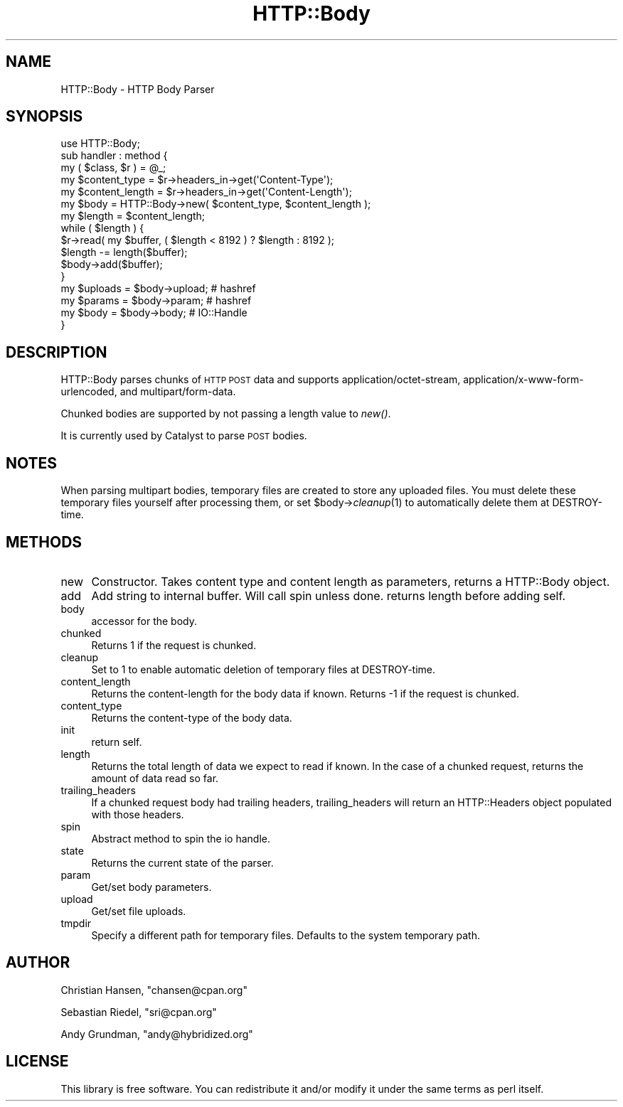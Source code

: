 .\" Automatically generated by Pod::Man 2.23 (Pod::Simple 3.14)
.\"
.\" Standard preamble:
.\" ========================================================================
.de Sp \" Vertical space (when we can't use .PP)
.if t .sp .5v
.if n .sp
..
.de Vb \" Begin verbatim text
.ft CW
.nf
.ne \\$1
..
.de Ve \" End verbatim text
.ft R
.fi
..
.\" Set up some character translations and predefined strings.  \*(-- will
.\" give an unbreakable dash, \*(PI will give pi, \*(L" will give a left
.\" double quote, and \*(R" will give a right double quote.  \*(C+ will
.\" give a nicer C++.  Capital omega is used to do unbreakable dashes and
.\" therefore won't be available.  \*(C` and \*(C' expand to `' in nroff,
.\" nothing in troff, for use with C<>.
.tr \(*W-
.ds C+ C\v'-.1v'\h'-1p'\s-2+\h'-1p'+\s0\v'.1v'\h'-1p'
.ie n \{\
.    ds -- \(*W-
.    ds PI pi
.    if (\n(.H=4u)&(1m=24u) .ds -- \(*W\h'-12u'\(*W\h'-12u'-\" diablo 10 pitch
.    if (\n(.H=4u)&(1m=20u) .ds -- \(*W\h'-12u'\(*W\h'-8u'-\"  diablo 12 pitch
.    ds L" ""
.    ds R" ""
.    ds C` ""
.    ds C' ""
'br\}
.el\{\
.    ds -- \|\(em\|
.    ds PI \(*p
.    ds L" ``
.    ds R" ''
'br\}
.\"
.\" Escape single quotes in literal strings from groff's Unicode transform.
.ie \n(.g .ds Aq \(aq
.el       .ds Aq '
.\"
.\" If the F register is turned on, we'll generate index entries on stderr for
.\" titles (.TH), headers (.SH), subsections (.SS), items (.Ip), and index
.\" entries marked with X<> in POD.  Of course, you'll have to process the
.\" output yourself in some meaningful fashion.
.ie \nF \{\
.    de IX
.    tm Index:\\$1\t\\n%\t"\\$2"
..
.    nr % 0
.    rr F
.\}
.el \{\
.    de IX
..
.\}
.\"
.\" Accent mark definitions (@(#)ms.acc 1.5 88/02/08 SMI; from UCB 4.2).
.\" Fear.  Run.  Save yourself.  No user-serviceable parts.
.    \" fudge factors for nroff and troff
.if n \{\
.    ds #H 0
.    ds #V .8m
.    ds #F .3m
.    ds #[ \f1
.    ds #] \fP
.\}
.if t \{\
.    ds #H ((1u-(\\\\n(.fu%2u))*.13m)
.    ds #V .6m
.    ds #F 0
.    ds #[ \&
.    ds #] \&
.\}
.    \" simple accents for nroff and troff
.if n \{\
.    ds ' \&
.    ds ` \&
.    ds ^ \&
.    ds , \&
.    ds ~ ~
.    ds /
.\}
.if t \{\
.    ds ' \\k:\h'-(\\n(.wu*8/10-\*(#H)'\'\h"|\\n:u"
.    ds ` \\k:\h'-(\\n(.wu*8/10-\*(#H)'\`\h'|\\n:u'
.    ds ^ \\k:\h'-(\\n(.wu*10/11-\*(#H)'^\h'|\\n:u'
.    ds , \\k:\h'-(\\n(.wu*8/10)',\h'|\\n:u'
.    ds ~ \\k:\h'-(\\n(.wu-\*(#H-.1m)'~\h'|\\n:u'
.    ds / \\k:\h'-(\\n(.wu*8/10-\*(#H)'\z\(sl\h'|\\n:u'
.\}
.    \" troff and (daisy-wheel) nroff accents
.ds : \\k:\h'-(\\n(.wu*8/10-\*(#H+.1m+\*(#F)'\v'-\*(#V'\z.\h'.2m+\*(#F'.\h'|\\n:u'\v'\*(#V'
.ds 8 \h'\*(#H'\(*b\h'-\*(#H'
.ds o \\k:\h'-(\\n(.wu+\w'\(de'u-\*(#H)/2u'\v'-.3n'\*(#[\z\(de\v'.3n'\h'|\\n:u'\*(#]
.ds d- \h'\*(#H'\(pd\h'-\w'~'u'\v'-.25m'\f2\(hy\fP\v'.25m'\h'-\*(#H'
.ds D- D\\k:\h'-\w'D'u'\v'-.11m'\z\(hy\v'.11m'\h'|\\n:u'
.ds th \*(#[\v'.3m'\s+1I\s-1\v'-.3m'\h'-(\w'I'u*2/3)'\s-1o\s+1\*(#]
.ds Th \*(#[\s+2I\s-2\h'-\w'I'u*3/5'\v'-.3m'o\v'.3m'\*(#]
.ds ae a\h'-(\w'a'u*4/10)'e
.ds Ae A\h'-(\w'A'u*4/10)'E
.    \" corrections for vroff
.if v .ds ~ \\k:\h'-(\\n(.wu*9/10-\*(#H)'\s-2\u~\d\s+2\h'|\\n:u'
.if v .ds ^ \\k:\h'-(\\n(.wu*10/11-\*(#H)'\v'-.4m'^\v'.4m'\h'|\\n:u'
.    \" for low resolution devices (crt and lpr)
.if \n(.H>23 .if \n(.V>19 \
\{\
.    ds : e
.    ds 8 ss
.    ds o a
.    ds d- d\h'-1'\(ga
.    ds D- D\h'-1'\(hy
.    ds th \o'bp'
.    ds Th \o'LP'
.    ds ae ae
.    ds Ae AE
.\}
.rm #[ #] #H #V #F C
.\" ========================================================================
.\"
.IX Title "HTTP::Body 3"
.TH HTTP::Body 3 "2010-08-19" "perl v5.12.1" "User Contributed Perl Documentation"
.\" For nroff, turn off justification.  Always turn off hyphenation; it makes
.\" way too many mistakes in technical documents.
.if n .ad l
.nh
.SH "NAME"
HTTP::Body \- HTTP Body Parser
.SH "SYNOPSIS"
.IX Header "SYNOPSIS"
.Vb 1
\&    use HTTP::Body;
\&    
\&    sub handler : method {
\&        my ( $class, $r ) = @_;
\&
\&        my $content_type   = $r\->headers_in\->get(\*(AqContent\-Type\*(Aq);
\&        my $content_length = $r\->headers_in\->get(\*(AqContent\-Length\*(Aq);
\&        
\&        my $body   = HTTP::Body\->new( $content_type, $content_length );
\&        my $length = $content_length;
\&
\&        while ( $length ) {
\&
\&            $r\->read( my $buffer, ( $length < 8192 ) ? $length : 8192 );
\&
\&            $length \-= length($buffer);
\&            
\&            $body\->add($buffer);
\&        }
\&        
\&        my $uploads = $body\->upload; # hashref
\&        my $params  = $body\->param;  # hashref
\&        my $body    = $body\->body;   # IO::Handle
\&    }
.Ve
.SH "DESCRIPTION"
.IX Header "DESCRIPTION"
HTTP::Body parses chunks of \s-1HTTP\s0 \s-1POST\s0 data and supports 
application/octet\-stream, application/x\-www\-form\-urlencoded, and
multipart/form\-data.
.PP
Chunked bodies are supported by not passing a length value to \fInew()\fR.
.PP
It is currently used by Catalyst to parse \s-1POST\s0 bodies.
.SH "NOTES"
.IX Header "NOTES"
When parsing multipart bodies, temporary files are created to store any
uploaded files.  You must delete these temporary files yourself after
processing them, or set \f(CW$body\fR\->\fIcleanup\fR\|(1) to automatically delete them
at DESTROY-time.
.SH "METHODS"
.IX Header "METHODS"
.IP "new" 4
.IX Item "new"
Constructor. Takes content type and content length as parameters,
returns a HTTP::Body object.
.IP "add" 4
.IX Item "add"
Add string to internal buffer. Will call spin unless done. returns
length before adding self.
.IP "body" 4
.IX Item "body"
accessor for the body.
.IP "chunked" 4
.IX Item "chunked"
Returns 1 if the request is chunked.
.IP "cleanup" 4
.IX Item "cleanup"
Set to 1 to enable automatic deletion of temporary files at DESTROY-time.
.IP "content_length" 4
.IX Item "content_length"
Returns the content-length for the body data if known.
Returns \-1 if the request is chunked.
.IP "content_type" 4
.IX Item "content_type"
Returns the content-type of the body data.
.IP "init" 4
.IX Item "init"
return self.
.IP "length" 4
.IX Item "length"
Returns the total length of data we expect to read if known.
In the case of a chunked request, returns the amount of data
read so far.
.IP "trailing_headers" 4
.IX Item "trailing_headers"
If a chunked request body had trailing headers, trailing_headers will
return an HTTP::Headers object populated with those headers.
.IP "spin" 4
.IX Item "spin"
Abstract method to spin the io handle.
.IP "state" 4
.IX Item "state"
Returns the current state of the parser.
.IP "param" 4
.IX Item "param"
Get/set body parameters.
.IP "upload" 4
.IX Item "upload"
Get/set file uploads.
.IP "tmpdir" 4
.IX Item "tmpdir"
Specify a different path for temporary files.  Defaults to the system temporary path.
.SH "AUTHOR"
.IX Header "AUTHOR"
Christian Hansen, \f(CW\*(C`chansen@cpan.org\*(C'\fR
.PP
Sebastian Riedel, \f(CW\*(C`sri@cpan.org\*(C'\fR
.PP
Andy Grundman, \f(CW\*(C`andy@hybridized.org\*(C'\fR
.SH "LICENSE"
.IX Header "LICENSE"
This library is free software. You can redistribute it and/or modify 
it under the same terms as perl itself.
